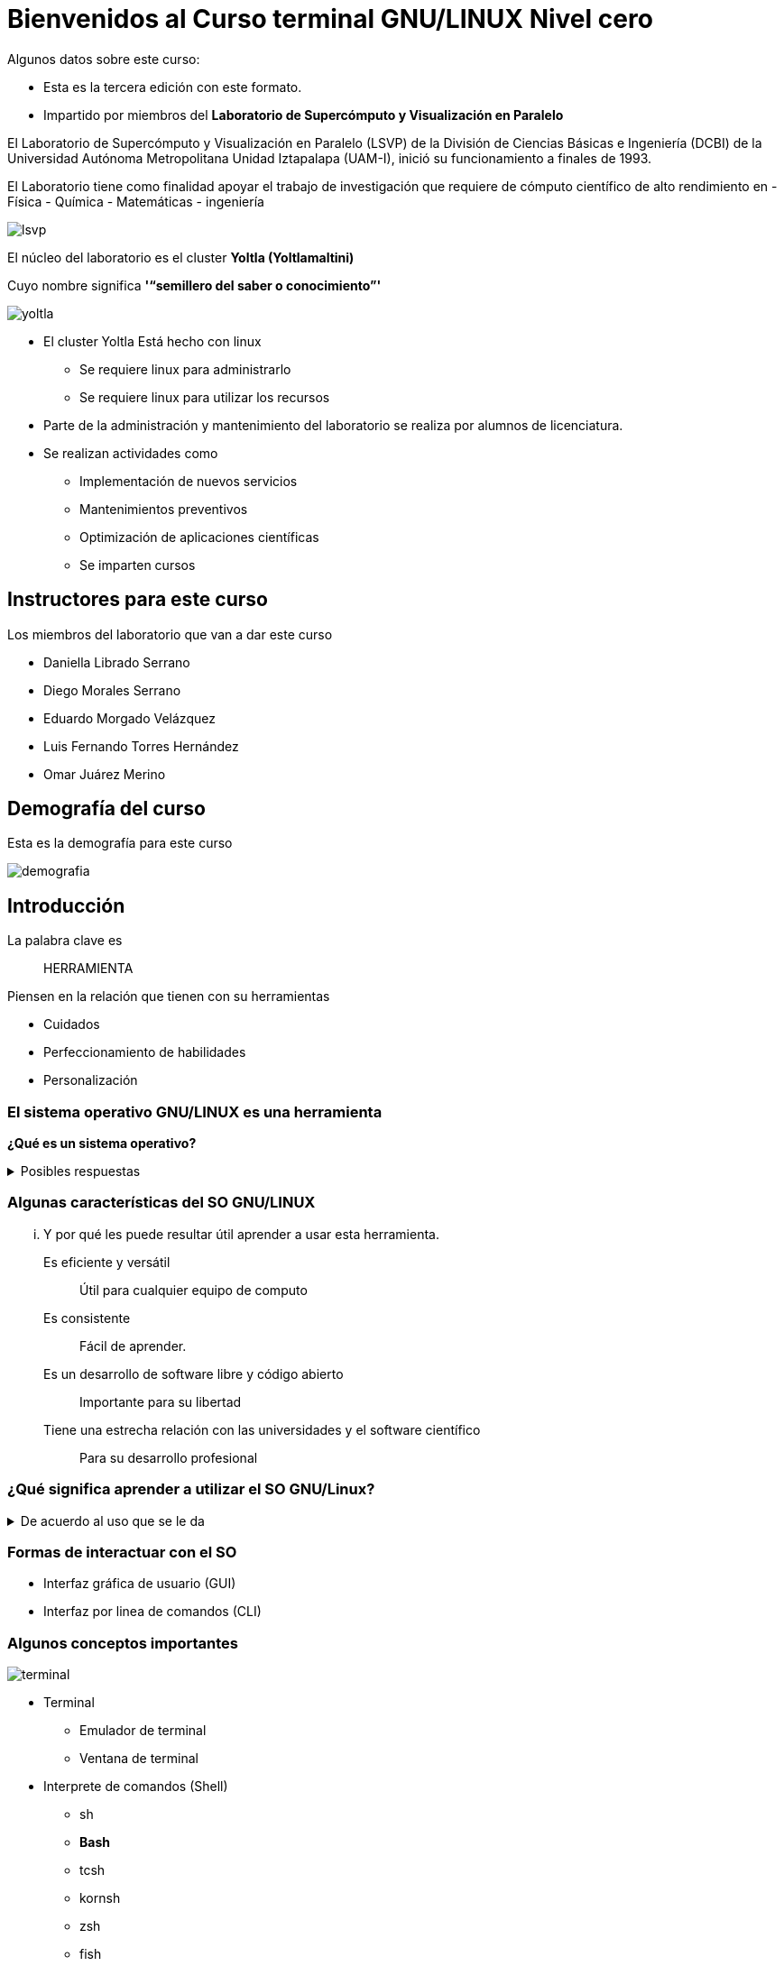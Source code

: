 = Bienvenidos al Curso terminal GNU/LINUX Nivel cero

:table-caption: Tabla
:figure-caption: Figura


Algunos datos sobre este curso:

* Esta es la tercera  edición con este formato.
* Impartido por miembros del *Laboratorio de Supercómputo y Visualización en Paralelo*

****

El Laboratorio de Supercómputo y Visualización en Paralelo (LSVP) de la
División de Ciencias Básicas e Ingeniería (DCBI) de la Universidad Autónoma
Metropolitana Unidad Iztapalapa (UAM-I), inició su funcionamiento a finales de 1993.

El Laboratorio tiene como finalidad apoyar el trabajo de investigación que
requiere de cómputo científico de alto rendimiento en 
- Física
- Química
- Matemáticas
- ingeniería

image::bienvenida/lsvp.jpeg[align=center]
****

****
El núcleo del laboratorio es el cluster *Yoltla (Yoltlamaltini)*

Cuyo nombre significa *'“semillero del saber o conocimiento”'*

image::bienvenida/yoltla.jpg[align=center]
****

* El cluster Yoltla Está hecho con linux
** Se requiere linux para administrarlo
** Se requiere linux para utilizar los recursos

* Parte de la administración y mantenimiento del laboratorio se realiza por alumnos de licenciatura.

* Se realizan actividades como
** Implementación de nuevos servicios
** Mantenimientos preventivos
** Optimización de aplicaciones científicas
** Se imparten cursos

== Instructores para este curso

Los miembros del laboratorio que van a dar este curso

* Daniella Librado Serrano
* Diego Morales Serrano
* Eduardo Morgado Velázquez
* Luis Fernando Torres Hernández
* Omar Juárez Merino

== Demografía del curso
Esta es la demografía para este curso
****
image::bienvenida/demografia.png[align=center]
****

== Introducción
La palabra clave es:: [.underline]#HERRAMIENTA#

Piensen en la relación que tienen con su herramientas

* Cuidados
* Perfeccionamiento de habilidades
* Personalización

=== El sistema operativo GNU/LINUX es una herramienta

*¿Qué es un sistema operativo?*

.Posibles respuestas
[%collapsible]
====
* Un software que controla los recursos de la computadora:
** La memoria de la computadora
** los elementos que hacen procesamiento
** los dispositivos conectados a la computadora
* Una colección de aplicaciones que hacen que una computadora sea más simple
y comprensible para los programadores o usuarios.
====

=== Algunas características del SO GNU/LINUX
... Y por qué les puede resultar útil  aprender a usar esta herramienta.

Es eficiente y versátil:: Útil para cualquier equipo de computo
Es consistente:: Fácil de aprender.
Es un desarrollo de software libre y código abierto:: Importante para su libertad
Tiene una estrecha relación con las universidades y el software científico:: Para su desarrollo profesional


=== ¿Qué significa aprender a utilizar el SO GNU/Linux?
.De acuerdo al uso que se le da
[%collapsible]
====
* Uso General
** Navegar en Internet
** Visualizar archivos multimedia
** Editar archivos de office
* Uso académico o profesional
** Instalar y usar aplicaciones de software libre
** Aplicaciones científicas.
** Aplicaciones de desarrollo de software.
** Aplicaciones de producción multimedia.
* El SO linux como camino profesional
** Administrar instancias de computo en la nube.
** Administrar infraestructura para desarrollo de software.
** Administrar clusters de supercómputo.
====

=== Formas de interactuar con el SO
* Interfaz gráfica de usuario (GUI)
* Interfaz por linea de comandos (CLI)

=== Algunos conceptos importantes
image::bienvenida/terminal.png[align=center]
* Terminal
** Emulador de terminal
** Ventana de terminal
* Interprete de comandos (Shell)
** sh
** **Bash**
** tcsh
** kornsh
** zsh
** fish


=== Para empezar
Conexión remota
```
ssh usuario@direccion
```

